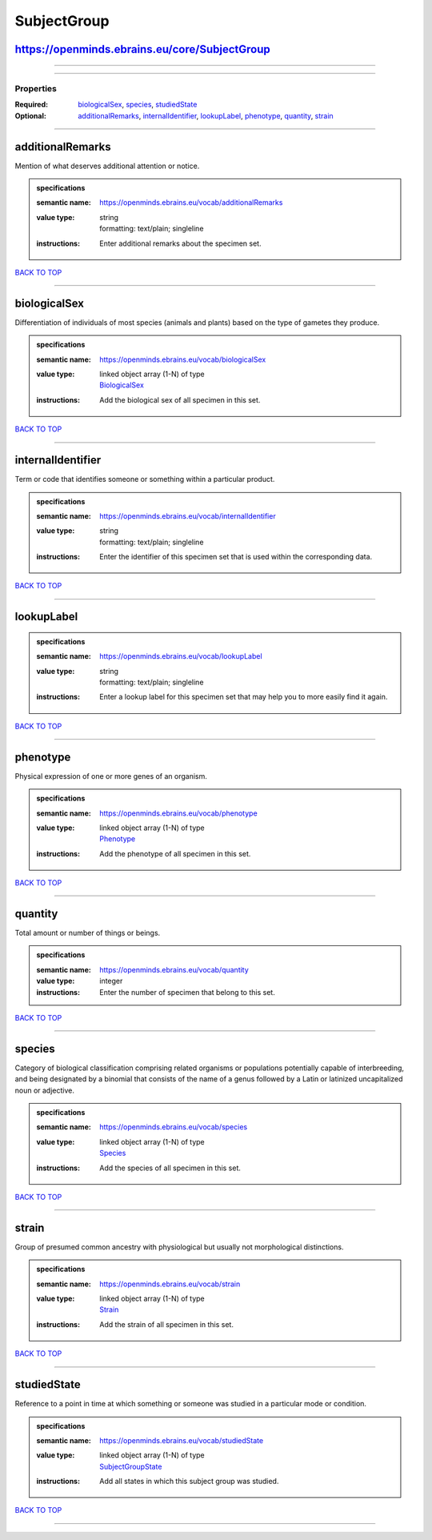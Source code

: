 ############
SubjectGroup
############

https://openminds.ebrains.eu/core/SubjectGroup
----------------------------------------------

------------

------------

**********
Properties
**********

:Required: `biologicalSex <biologicalSex_heading_>`_, `species <species_heading_>`_, `studiedState <studiedState_heading_>`_
:Optional: `additionalRemarks <additionalRemarks_heading_>`_, `internalIdentifier <internalIdentifier_heading_>`_, `lookupLabel <lookupLabel_heading_>`_, `phenotype <phenotype_heading_>`_, `quantity <quantity_heading_>`_, `strain <strain_heading_>`_

------------

.. _additionalRemarks_heading:

additionalRemarks
-----------------

Mention of what deserves additional attention or notice.

.. admonition:: specifications

   :semantic name: https://openminds.ebrains.eu/vocab/additionalRemarks
   :value type: | string
                | formatting: text/plain; singleline
   :instructions: Enter additional remarks about the specimen set.

`BACK TO TOP <SubjectGroup_>`_

------------

.. _biologicalSex_heading:

biologicalSex
-------------

Differentiation of individuals of most species (animals and plants) based on the type of gametes they produce.

.. admonition:: specifications

   :semantic name: https://openminds.ebrains.eu/vocab/biologicalSex
   :value type: | linked object array \(1-N\) of type
                | `BiologicalSex <https://openminds.ebrains.eu/controlledTerms/BiologicalSex>`_
   :instructions: Add the biological sex of all specimen in this set.

`BACK TO TOP <SubjectGroup_>`_

------------

.. _internalIdentifier_heading:

internalIdentifier
------------------

Term or code that identifies someone or something within a particular product.

.. admonition:: specifications

   :semantic name: https://openminds.ebrains.eu/vocab/internalIdentifier
   :value type: | string
                | formatting: text/plain; singleline
   :instructions: Enter the identifier of this specimen set that is used within the corresponding data.

`BACK TO TOP <SubjectGroup_>`_

------------

.. _lookupLabel_heading:

lookupLabel
-----------

.. admonition:: specifications

   :semantic name: https://openminds.ebrains.eu/vocab/lookupLabel
   :value type: | string
                | formatting: text/plain; singleline
   :instructions: Enter a lookup label for this specimen set that may help you to more easily find it again.

`BACK TO TOP <SubjectGroup_>`_

------------

.. _phenotype_heading:

phenotype
---------

Physical expression of one or more genes of an organism.

.. admonition:: specifications

   :semantic name: https://openminds.ebrains.eu/vocab/phenotype
   :value type: | linked object array \(1-N\) of type
                | `Phenotype <https://openminds.ebrains.eu/controlledTerms/Phenotype>`_
   :instructions: Add the phenotype of all specimen in this set.

`BACK TO TOP <SubjectGroup_>`_

------------

.. _quantity_heading:

quantity
--------

Total amount or number of things or beings.

.. admonition:: specifications

   :semantic name: https://openminds.ebrains.eu/vocab/quantity
   :value type: integer
   :instructions: Enter the number of specimen that belong to this set.

`BACK TO TOP <SubjectGroup_>`_

------------

.. _species_heading:

species
-------

Category of biological classification comprising related organisms or populations potentially capable of interbreeding, and being designated by a binomial that consists of the name of a genus followed by a Latin or latinized uncapitalized noun or adjective.

.. admonition:: specifications

   :semantic name: https://openminds.ebrains.eu/vocab/species
   :value type: | linked object array \(1-N\) of type
                | `Species <https://openminds.ebrains.eu/controlledTerms/Species>`_
   :instructions: Add the species of all specimen in this set.

`BACK TO TOP <SubjectGroup_>`_

------------

.. _strain_heading:

strain
------

Group of presumed common ancestry with physiological but usually not morphological distinctions.

.. admonition:: specifications

   :semantic name: https://openminds.ebrains.eu/vocab/strain
   :value type: | linked object array \(1-N\) of type
                | `Strain <https://openminds.ebrains.eu/controlledTerms/Strain>`_
   :instructions: Add the strain of all specimen in this set.

`BACK TO TOP <SubjectGroup_>`_

------------

.. _studiedState_heading:

studiedState
------------

Reference to a point in time at which something or someone was studied in a particular mode or condition.

.. admonition:: specifications

   :semantic name: https://openminds.ebrains.eu/vocab/studiedState
   :value type: | linked object array \(1-N\) of type
                | `SubjectGroupState <https://openminds.ebrains.eu/core/SubjectGroupState>`_
   :instructions: Add all states in which this subject group was studied.

`BACK TO TOP <SubjectGroup_>`_

------------

